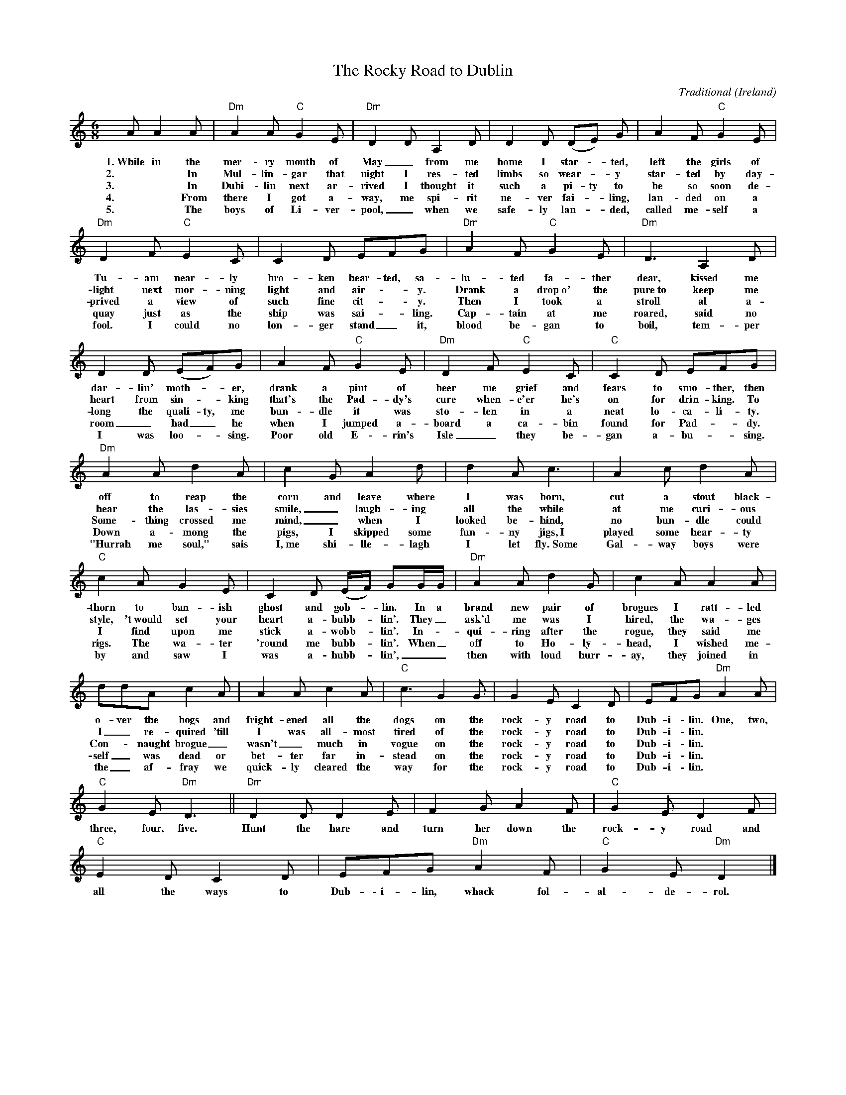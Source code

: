 %%scale 0.6
X:1
T:The Rocky Road to Dublin
C:Traditional
O:Ireland
D:a.o. The Dubliners, `The Complete Dubliners', 1997
B:`The Dubliners Song Book', Wise publications, 1974
Z:Bert Van Vreckem <bert.vanvreckem@gmail.com>
M:6/8
K:DDor
A A2A|"Dm"A2A "C"G2E|"Dm"D2D A,2D|D2D ( DE ) G|A2F "C"G2E|
w:1.~While in the mer-ry month of May_ from me home I star-_ted, left the girls of 
w:2.~*In Mul-lin-gar that night I res-ted limbs so wear-_y star-ted by day-
w:3.~*In Dubi-lin next ar-rived I thought it such a pi-ty to be so soon de-
w:4.~*From there I got a-way, me spi-rit ne-ver fai-_ling, lan-ded on a 
w:5.~*The boys of Li-ver-pool,_ when we safe-ly lan-_ded, called me-self a
"Dm"D2F "C"E2C|C2D EFG|"Dm"A2F "C"G2E|"Dm"D3 A,2D|
w:Tu-am near-ly bro-ken hear-ted, sa-lu-ted fa-ther dear, kissed me 
w:light next mor-ning light and air-_y. Drank a drop~o' the pure~to keep me
w:prived a view of such fine cit-_y. Then I took a stroll al a-
w:quay just as the ship was sai-_ling. Cap-tain at me roared, said no 
w:fool. I could no lon-ger stand_ it, blood be-gan to boil, tem-per
D2D (EF)G|A2F "C"G2E|"Dm"D2F"C"E2C|"C"C2D EFG|
w:dar-lin' moth-_er, drank a pint of beer me grief and fears to smo-ther, then
w:heart from sin-_king that's the Pad-dy's cure when-e'er he's on for drin-king. To 
w:long the quali-ty, me bun-dle it was sto-len in a neat lo-ca-li-ty. 
w:room_ had_ he when I jumped a-board a ca-bin found for Pad-_dy. 
w:I was loo-_sing. Poor old E-rin's Isle_ they be-gan a-bu-_sing. 
"Dm"A2A d2A|c2G A2d|d2Ac3|A2c d2A|
w:off to reap the corn and leave where I was born, cut a stout black-
w:hear the las-sies smile,_ laugh-ing all the while at me curi-ous 
w:Some-thing crossed me mind,_ when I looked be-hind, no bun-dle could 
w:Down a-mong the pigs, I skipped some fun-ny jigs,~I played some hear-ty 
w:"Hurrah me soul," sais I,~me shi-lle-lagh I let fly.~Some Gal-way boys were 
"C"c2A G2E|C2D ( E/F/ ) GG/G/|"Dm"A2A d2G|c2A A2A|
w:thorn to ban-ish ghost and gob-_lin. In a brand new pair of brogues I ratt-led 
w:style, 't~would set your heart a-bubb-_lin'. They_ ask'd me was I hired, the wa-ges 
w:I find upon me stick a-wobb-_lin'. In-_qui-ring after the rogue, they said me 
w:rigs. The wa-ter 'round me bubb-_lin'. When_ off to Ho-ly-head, I wished me-
w:by and saw I was a-hubb-_lin',__ then with loud hurr-ay, they joined in 
ddA c2A|A2A c2A|"C"c3 G2G|G2E C2D|EFG "Dm"A2A|
w:o-ver the bogs and fright-ened all the dogs on the rock-y road to Dub-i-lin. One, two, 
w:I_ re-quired 'till I was all-most tired of the rock-y road to Dub-i-lin.**
w:Con-_naught brogue_ wasn't_ much in vogue on the rock-y road to Dub-i-lin.**
w:self_ was dead or bet-ter far in-stead on the rock-y road to Dub-i-lin.**
w:the_ af-fray we quick-ly cleared the way for the rock-y road to Dub-i-lin.**
"C"G2E "Dm"D3||"Dm"D2D D2E|F2G A2F|"C"G2E D2F|
w:three, four, five. Hunt the hare and turn her down the rock-y road and 
"C"E2D C2D|EFG "Dm"A2F|"C"G2E "Dm"D2|]
w:all the ways to Dub-i-lin, whack fol-al-de-rol.
%scale .75
